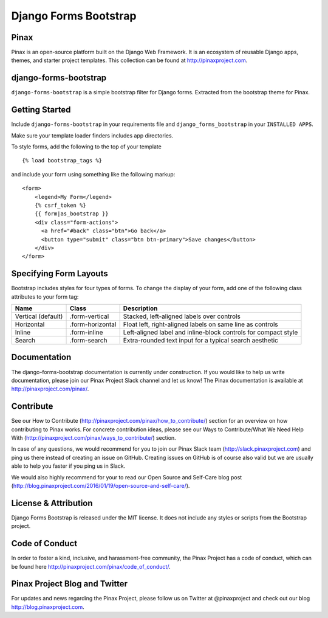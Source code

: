 Django Forms Bootstrap
======================

.. image:: http://slack.pinaxproject.com/badge.svg
   :target: http://slack.pinaxproject.com/

.. image:: https://img.shields.io/travis/pinax/django-forms-bootstrap.svg
    :target: https://travis-ci.org/pinax/django-forms-bootstrap

.. image:: https://img.shields.io/coveralls/pinax/django-forms-bootstrap.svg
    :target: https://coveralls.io/r/pinax/django-forms-bootstrap

.. image:: https://img.shields.io/pypi/dm/django-forms-bootstrap.svg
    :target:  https://pypi.python.org/pypi/django-forms-bootstrap/

.. image:: https://img.shields.io/pypi/v/django-forms-bootstrap.svg
    :target:  https://pypi.python.org/pypi/django-forms-bootstrap/

.. image:: https://img.shields.io/badge/license-MIT-blue.svg
    :target:  https://pypi.python.org/pypi/django-forms-bootstrap/


Pinax
------
Pinax is an open-source platform built on the Django Web Framework. It is an ecosystem of reusable Django apps, themes, and starter project templates. 
This collection can be found at http://pinaxproject.com.


django-forms-bootstrap
-----------------------

``django-forms-bootstrap`` is a simple bootstrap filter for Django forms. Extracted from the
bootstrap theme for Pinax.


Getting Started
-----------

Include ``django-forms-bootstrap`` in your requirements file and
``django_forms_bootstrap`` in your ``INSTALLED APPS``.

Make sure your template loader finders includes app directories.

To style forms, add the following to the top of your template ::
    
    {% load bootstrap_tags %}

and include your form using something like the following markup: ::
    
    <form>
        <legend>My Form</legend>
        {% csrf_token %}
        {{ form|as_bootstrap }}
        <div class="form-actions">
          <a href="#back" class="btn">Go back</a>
          <button type="submit" class="btn btn-primary">Save changes</button>
        </div>
    </form>


Specifying Form Layouts
-----------------------

Bootstrap includes styles for four types of forms. To change the display of
your form, add one of the following class attributes to your form tag:

==================  ================   ==============================================================
        Name             Class                        Description
==================  ================   ==============================================================
Vertical (default)  .form-vertical     Stacked, left-aligned labels over controls
Horizontal          .form-horizontal   Float left, right-aligned labels on same line as controls
Inline              .form-inline       Left-aligned label and inline-block controls for compact style
Search              .form-search       Extra-rounded text input for a typical search aesthetic
==================  ================   ==============================================================


Documentation
--------------

The django-forms-bootstrap documentation is currently under construction. If you would like to help us write documentation, please join our Pinax Project Slack channel and let us know! The Pinax documentation is available at http://pinaxproject.com/pinax/.


Contribute
----------------

See our How to Contribute (http://pinaxproject.com/pinax/how_to_contribute/) section for an overview on how contributing to Pinax works. For concrete contribution ideas, please see our Ways to Contribute/What We Need Help With (http://pinaxproject.com/pinax/ways_to_contribute/) section.

In case of any questions, we would recommend for you to join our Pinax Slack team (http://slack.pinaxproject.com) and ping us there instead of creating an issue on GitHub. Creating issues on GitHub is of course also valid but we are usually able to help you faster if you ping us in Slack.

We would also highly recommend for your to read our Open Source and Self-Care blog post (http://blog.pinaxproject.com/2016/01/19/open-source-and-self-care/).  


License & Attribution
---------------------

Django Forms Bootstrap is released under the MIT license. It does not include
any styles or scripts from the Bootstrap project.


Code of Conduct
----------------

In order to foster a kind, inclusive, and harassment-free community, the Pinax Project has a code of conduct, which can be found here  http://pinaxproject.com/pinax/code_of_conduct/.


Pinax Project Blog and Twitter
-------------------------------

For updates and news regarding the Pinax Project, please follow us on Twitter at @pinaxproject and check out our blog http://blog.pinaxproject.com.


